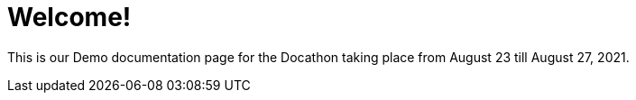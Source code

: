 = Welcome!

This is our Demo documentation page for the Docathon taking place from August 23 till August 27, 2021.